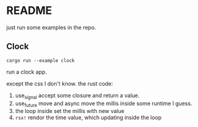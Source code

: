 * README

just run some examples in the repo.


** Clock

#+begin_src shell
  cargo run --example clock
#+end_src

run a clock app.

except the css I don't know. the rust code:

1. use_signal accept some closure and return a value.
2. use_future move and async move the millis inside some runtime I guess.
3. the loop inside set the millis with new value
4. ~rsx!~ rendor the time value, which updating inside the loop

